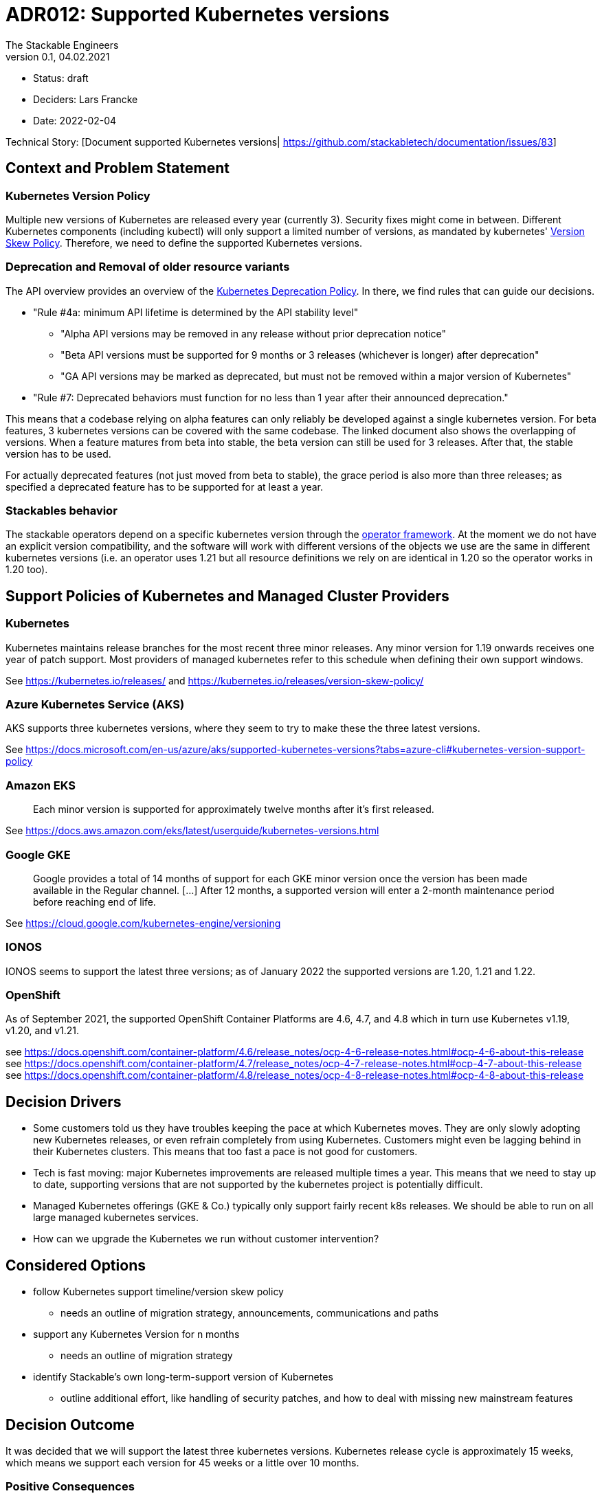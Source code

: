 = ADR012: Supported Kubernetes versions
The Stackable Engineers
v0.1, 04.02.2021
:status: draft

* Status: {status}
* Deciders: Lars Francke
* Date: 2022-02-04

Technical Story: [Document supported Kubernetes versions| https://github.com/stackabletech/documentation/issues/83]

== Context and Problem Statement

=== Kubernetes Version Policy

Multiple new versions of Kubernetes are released every year (currently 3). Security fixes might come in between. Different Kubernetes components (including kubectl) will only support a limited number of versions, as mandated by kubernetes' https://kubernetes.io/releases/version-skew-policy/[Version Skew Policy]. Therefore, we need to define the supported Kubernetes versions. 

=== Deprecation and Removal of older resource variants

The API overview provides an overview of the https://kubernetes.io/docs/reference/using-api/deprecation-policy/#deprecating-a-feature-or-behavior[Kubernetes Deprecation Policy]. In there, we find rules that can guide our decisions.

* "Rule #4a: minimum API lifetime is determined by the API stability level"
** "Alpha API versions may be removed in any release without prior deprecation notice"
** "Beta API versions must be supported for 9 months or 3 releases (whichever is longer) after deprecation"
** "GA API versions may be marked as deprecated, but must not be removed within a major version of Kubernetes"
* "Rule #7: Deprecated behaviors must function for no less than 1 year after their announced deprecation."

This means that a codebase relying on alpha features can only reliably be developed against a single kubernetes version. For beta features, 3 kubernetes versions can be covered with the same codebase. The linked document also shows the overlapping of versions. When a feature matures from beta into stable, the beta version can still be used for 3 releases. After that, the stable version has to be used.

For actually deprecated features (not just moved from beta to stable), the grace period is also more than three releases; as specified a deprecated feature has to be supported for at least a year.

=== Stackables behavior

The stackable operators depend on a specific kubernetes version through the https://github.com/stackabletech/operator-rs[operator framework]. At the moment we do not have an explicit version compatibility, and the software will work with different versions of the objects we use are the same in different kubernetes versions (i.e. an operator uses 1.21 but all resource definitions we rely on are identical in 1.20 so the operator works in 1.20 too).

== Support Policies of Kubernetes and Managed Cluster Providers

=== Kubernetes

Kubernetes maintains release branches for the most recent three minor releases. Any minor version for 1.19 onwards receives one year of patch support. Most providers of managed kubernetes refer to this schedule when defining their own support windows.

See https://kubernetes.io/releases/ and https://kubernetes.io/releases/version-skew-policy/

=== Azure Kubernetes Service (AKS)

AKS supports three kubernetes versions, where they seem to try to make these the three latest versions.

See https://docs.microsoft.com/en-us/azure/aks/supported-kubernetes-versions?tabs=azure-cli#kubernetes-version-support-policy

=== Amazon EKS

> Each minor version is supported for approximately twelve months after it's first released.

See https://docs.aws.amazon.com/eks/latest/userguide/kubernetes-versions.html

=== Google GKE

> Google provides a total of 14 months of support for each GKE minor version once the version has been made available in the Regular channel. [...] After 12 months, a supported version will enter a 2-month maintenance period before reaching end of life.

See https://cloud.google.com/kubernetes-engine/versioning

=== IONOS

IONOS seems to support the latest three versions; as of January 2022 the supported versions are 1.20, 1.21 and 1.22.

=== OpenShift

As of September 2021, the supported OpenShift Container Platforms are 4.6, 4.7, and 4.8 which in turn use Kubernetes v1.19, v1.20, and v1.21.

see https://docs.openshift.com/container-platform/4.6/release_notes/ocp-4-6-release-notes.html#ocp-4-6-about-this-release
see https://docs.openshift.com/container-platform/4.7/release_notes/ocp-4-7-release-notes.html#ocp-4-7-about-this-release
see https://docs.openshift.com/container-platform/4.8/release_notes/ocp-4-8-release-notes.html#ocp-4-8-about-this-release


== Decision Drivers

* Some customers told us they have troubles keeping the pace at which Kubernetes moves. They are only slowly adopting new Kubernetes releases, or even refrain completely from using Kubernetes. Customers might even be lagging behind in their Kubernetes clusters. This means that too fast a pace is not good for customers.
* Tech is fast moving: major Kubernetes improvements are released multiple times a year. This means that we need to stay up to date, supporting versions that are not supported by the kubernetes project is potentially difficult.
* Managed Kubernetes offerings (GKE & Co.) typically only support fairly recent k8s releases. We should be able to run on all large managed kubernetes services.
* How can we upgrade the Kubernetes we run without customer intervention?

== Considered Options

* follow Kubernetes support timeline/version skew policy
    - needs an outline of migration strategy, announcements, communications and paths 
* support any Kubernetes Version for n months
    - needs an outline of migration strategy
* identify Stackable's own long-term-support version of Kubernetes
    - outline additional effort, like handling of security patches, and how to deal with missing new mainstream features

== Decision Outcome

It was decided that we will support the latest three kubernetes versions. Kubernetes release cycle is approximately 15 weeks, which means we support each version for 45 weeks or a little over 10 months.

=== Positive Consequences

According to the deprecation policy this means that we will have a single API version for every object across all 3 versions available, so we will be able to compile a single binary that works with all 3 versions of kubernetes.

In general, having to support less means we can focus more on building new features instead of maintaining compatibility over a large range of kubernetes versions.

=== Negative Consequences

This speed might be too fast for some users.

== Links

- https://kubernetes.io/releases/version-skew-policy/[Kubernetes Version Skew Policy]
- https://kubernetes.io/blog/2021/07/20/new-kubernetes-release-cadence/[Kubernetes Release Cadence]
- https://kubernetes.io/docs/reference/using-api/deprecation-policy/[Kubernetes Deprecation Policy]
